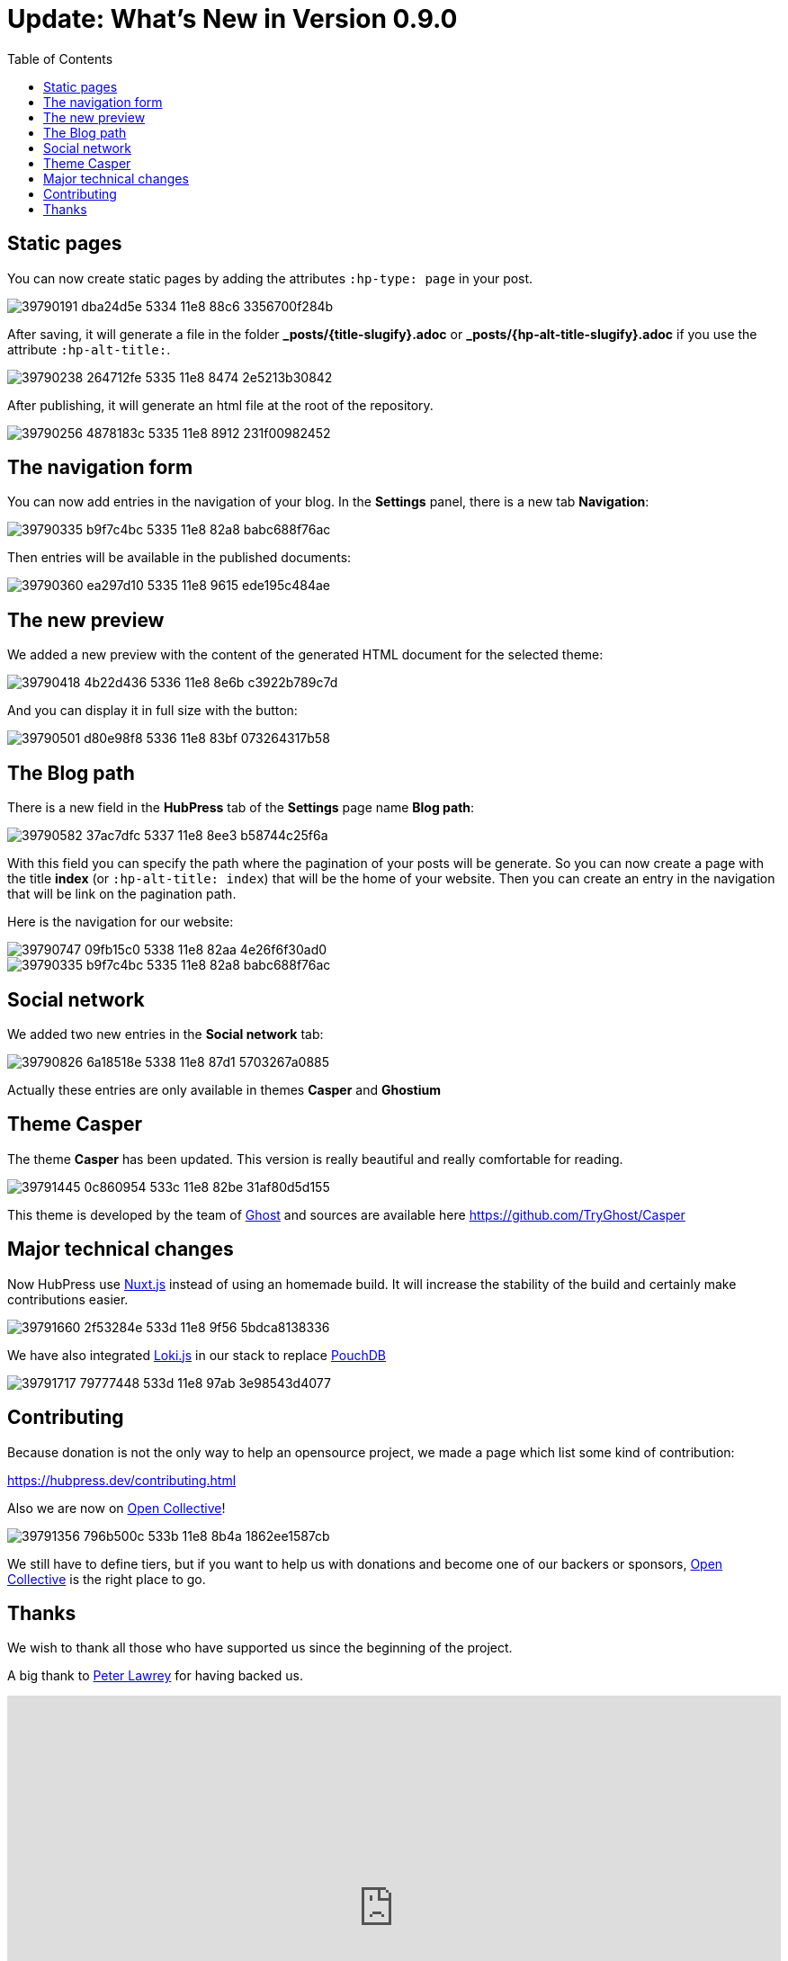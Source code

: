 = Update: What's New in Version 0.9.0
:hp-tags: roadmap, release
:toc: macro
:release: 0.9.0
:url_oc: https://opencollective.com/hubpressio

toc::[]

== Static pages
You can now create static pages by adding the attributes `:hp-type: page` in your post.

image::https://user-images.githubusercontent.com/2006548/39790191-dba24d5e-5334-11e8-88c6-3356700f284b.png[]

After saving, it will generate a file in the folder *_posts/{title-slugify}.adoc* or *_posts/{hp-alt-title-slugify}.adoc* if you use the attribute `:hp-alt-title:`.

image::https://user-images.githubusercontent.com/2006548/39790238-264712fe-5335-11e8-8474-2e5213b30842.png[]

After publishing, it will generate an html file at the root of the repository.

image::https://user-images.githubusercontent.com/2006548/39790256-4878183c-5335-11e8-8912-231f00982452.png[]

== The navigation form
You can now add entries in the navigation of your blog.
In the *Settings* panel, there is a new tab *Navigation*:

image::https://user-images.githubusercontent.com/2006548/39790335-b9f7c4bc-5335-11e8-82a8-babc688f76ac.png[]

Then entries will be available in the published documents:

image::https://user-images.githubusercontent.com/2006548/39790360-ea297d10-5335-11e8-9615-ede195c484ae.png[]

== The new preview
We added a new preview with the content of the generated HTML document for the selected theme:

image::https://user-images.githubusercontent.com/2006548/39790418-4b22d436-5336-11e8-8e6b-c3922b789c7d.png[]

And you can display it in full size with the button:

image::https://user-images.githubusercontent.com/2006548/39790501-d80e98f8-5336-11e8-83bf-073264317b58.gif[]

== The Blog path
There is a new field in the *HubPress* tab of the *Settings* page name *Blog path*:

image::https://user-images.githubusercontent.com/2006548/39790582-37ac7dfc-5337-11e8-8ee3-b58744c25f6a.png[]

With this field you can specify the path where the pagination of your posts will be generate. 
So you can now create a page with the title *index* (or `:hp-alt-title: index`) that will be the home of your website.
Then you can create an entry in the navigation that will be link on the pagination path.

Here is the navigation for our website:

image::https://user-images.githubusercontent.com/2006548/39790747-09fb15c0-5338-11e8-82aa-4e26f6f30ad0.png[]

image::https://user-images.githubusercontent.com/2006548/39790335-b9f7c4bc-5335-11e8-82a8-babc688f76ac.png[]

== Social network
We added two new entries in the *Social network* tab:

image::https://user-images.githubusercontent.com/2006548/39790826-6a18518e-5338-11e8-87d1-5703267a0885.png[]

Actually these entries are only available in themes *Casper* and *Ghostium*

== Theme Casper
The theme *Casper* has been updated.
This version is really beautiful and really comfortable for reading.

image::https://user-images.githubusercontent.com/2006548/39791445-0c860954-533c-11e8-82be-31af80d5d155.png[]

This theme is developed by the team of http://ghost.io/[Ghost] and sources are available here https://github.com/TryGhost/Casper

== Major technical changes
Now HubPress use https://nuxtjs.org[Nuxt.js] instead of using an homemade build. It will increase the stability of the build and certainly make contributions easier. 

image::https://user-images.githubusercontent.com/2006548/39791660-2f53284e-533d-11e8-9f56-5bdca8138336.png[]

We have also integrated http://lokijs.org/#/[Loki.js] in our stack to replace https://pouchdb.com[PouchDB]

image::https://user-images.githubusercontent.com/2006548/39791717-79777448-533d-11e8-97ab-3e98543d4077.png[]

== Contributing
Because donation is not the only way to help an opensource project, we made a page which list some kind of contribution:

https://hubpress.dev/contributing.html

Also we are now on {url_oc}[Open Collective]!

image::https://user-images.githubusercontent.com/2006548/39791356-796b500c-533b-11e8-8b4a-1862ee1587cb.png[]

We still have to define tiers, but if you want to help us with donations and become one of our backers or sponsors, {url_oc}[Open Collective] is the right place to go.

== Thanks
We wish to thank all those who have supported us since the beginning of the project.

A big thank to https://twitter.com/peterlawrey/[Peter Lawrey] for having backed us.

++++
<div style="width:100%;height:0;padding-bottom:55%;position:relative;"><iframe src="https://giphy.com/embed/1Z02vuppxP1Pa" width="100%" height="100%" style="position:absolute" frameBorder="0" class="giphy-embed" allowFullScreen></iframe></div><p><a href="https://giphy.com/gifs/the-office-thank-you-michael-scott-1Z02vuppxP1Pa">via GIPHY</a></p>
++++


